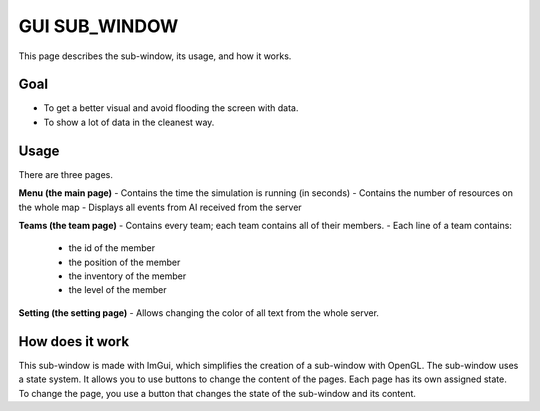 GUI SUB_WINDOW
==============

This page describes the sub-window, its usage, and how it works.

Goal
--------

- To get a better visual and avoid flooding the screen with data.
- To show a lot of data in the cleanest way.

Usage
--------

There are three pages.

**Menu (the main page)**
- Contains the time the simulation is running (in seconds)
- Contains the number of resources on the whole map
- Displays all events from AI received from the server

**Teams (the team page)**
- Contains every team; each team contains all of their members.
- Each line of a team contains:
    - the id of the member
    - the position of the member
    - the inventory of the member
    - the level of the member

**Setting (the setting page)**
- Allows changing the color of all text from the whole server.

How does it work
--------

This sub-window is made with ImGui, which simplifies the creation of a sub-window with OpenGL.
The sub-window uses a state system. It allows you to use buttons to change the content of the pages. Each page has its own assigned state.
To change the page, you use a button that changes the state of the sub-window and its content.
